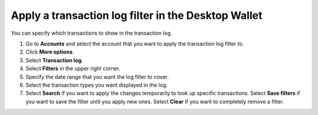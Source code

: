 .. _transaction-log:

====================================================
Apply a transaction log filter in the Desktop Wallet
====================================================

You can specify which transactions to show in the transaction log.


#. Go to **Accounts** and select the account that you want to apply the transaction log filter to.

#. Click **More options**.

#. Select **Transaction log**.

#. Select **Filters** in the upper right corner.

#. Specify the date range that you want the log filter to cover.

#. Select the transaction types you want displayed in the log.

#. Select **Search** if you want to apply the changes temporarily to look up specific transactions. Select **Save filters** if you want to save the filter until you apply new ones. Select **Clear** if you want to completely remove a filter.
